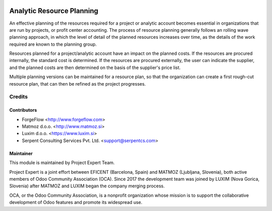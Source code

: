 .. image:: https://img.shields.io/badge/licence-AGPL--3-blue.svg
    :alt: License AGPL-3

==========================
Analytic Resource Planning
==========================

An effective planning of the resources required for a project or analytic
account becomes essential in organizations that are run by projects, or
profit center accounting. The process of resource planning generally follows
an rolling wave planning approach, in which the level of detail of the
planned resources increases over time, as the details of the work required
are known to the planning group.

Resources planned for a project/analytic account have an impact on the planned
costs. If the resources are procured internally, the standard cost is
determined. If the resources are procured externally, the user can indicate
the supplier, and the planned costs are then determined on the basis of the
supplier's price list.

Multiple planning versions can be maintained for a resource plan, so that
the organization can create a first rough-cut resource plan, that can then
be refined as the project progresses.


Credits
=======

Contributors
------------

* ForgeFlow <http://www.forgeflow.com>
* Matmoz d.o.o. <http://www.matmoz.si>
* Luxim d.o.o. <https://www.luxim.si>
* Serpent Consulting Services Pvt. Ltd. <support@serpentcs.com>


Maintainer
----------

.. image:: http://www.matmoz.si/wp-content/uploads/2015/10/PME.png
   :alt: Project Expert
   :target: http://project.expert

This module is maintained by Project Expert Team.

Project Expert is a joint effort between EFICENT (Barcelona, Spain) and MATMOZ (Ljubljana, Slovenia),
both active members of Odoo Community Association (OCA). Since 2017 the development team was joined by
LUXIM (Nova Gorica, Slovenia) after MATMOZ and LUXIM began the company merging process.

.. image:: http://odoo-community.org/logo.png
   :alt: Odoo Community Association
   :target: http://odoo-community.org

OCA, or the Odoo Community Association, is a nonprofit organization whose
mission is to support the collaborative development of Odoo features and
promote its widespread use.

